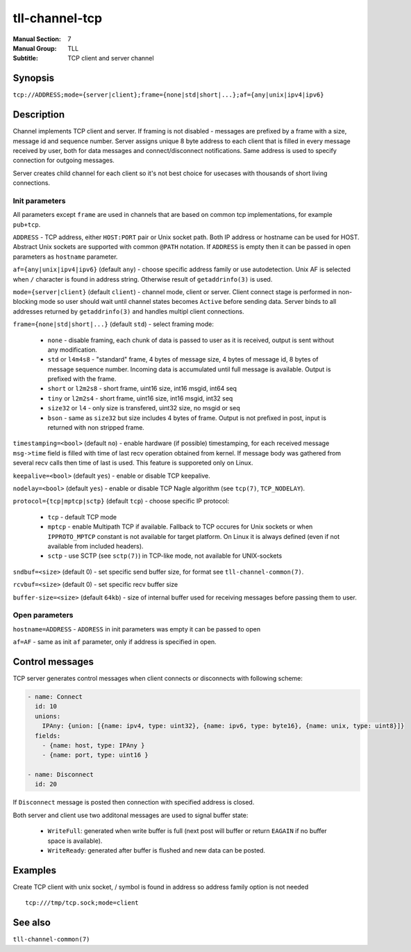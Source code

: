 tll-channel-tcp
===============

:Manual Section: 7
:Manual Group: TLL
:Subtitle: TCP client and server channel

Synopsis
--------

``tcp://ADDRESS;mode={server|client};frame={none|std|short|...};af={any|unix|ipv4|ipv6}``


Description
-----------

Channel implements TCP client and server. If framing is not disabled - messages are prefixed by a
frame with a size, message id and sequence number. Server assigns unique 8 byte address to each
client that is filled in every message received by user, both for data messages and
connect/disconnect notifications. Same address is used to specify connection for outgoing messages.

Server creates child channel for each client so it's not best choice for usecases with thousands of
short living connections.

Init parameters
~~~~~~~~~~~~~~~

All parameters except ``frame`` are used in channels that are based on common tcp implementations,
for example ``pub+tcp``.


``ADDRESS`` - TCP address, either ``HOST:PORT`` pair or Unix socket path. Both IP address or hostname
can be used for HOST. Abstract Unix sockets are supported with common ``@PATH`` notation. If
``ADDRESS`` is empty then it can be passed in open parameters as ``hostname`` parameter.

``af={any|unix|ipv4|ipv6}`` (default ``any``) - choose specific address family or use autodetection.
Unix AF is selected when ``/`` character is found in address string. Otherwise result of
``getaddrinfo(3)`` is used.

``mode={server|client}`` (default ``client``) - channel mode, client or server. Client connect stage
is performed in non-blocking mode so user should wait until channel states becomes ``Active`` before
sending data. Server binds to all addresses returned by ``getaddrinfo(3)`` and handles multipl
client connections.

``frame={none|std|short|...}`` (default ``std``) - select framing mode:

  - ``none`` - disable framing, each chunk of data is passed to user as it is received, output is sent
    without any modification.
  - ``std`` or ``l4m4s8`` - "standard" frame, 4 bytes of message size, 4 bytes of message id, 8
    bytes of message sequence number. Incoming data is accumulated until full message is available.
    Output is prefixed with the frame.
  - ``short`` or ``l2m2s8`` - short frame, uint16 size, int16 msgid, int64 seq
  - ``tiny`` or ``l2m2s4`` - short frame, uint16 size, int16 msgid, int32 seq
  - ``size32`` or ``l4`` - only size is transfered, uint32 size, no msgid or seq
  - ``bson`` - same as ``size32`` but size includes 4 bytes of frame. Output is not prefixed in
    post, input is returned with non stripped frame.

``timestamping=<bool>`` (default ``no``) - enable hardware (if possible) timestamping, for each
received message ``msg->time`` field is filled with time of last recv operation obtained from
kernel. If message body was gathered from several recv calls then time of last is used. This
feature is supporeted only on Linux.

``keepalive=<bool>`` (default ``yes``) - enable or disable TCP keepalive.

``nodelay=<bool>`` (default ``yes``) - enable or disable TCP Nagle algorithm (see ``tcp(7)``,
``TCP_NODELAY``).

``protocol={tcp|mptcp|sctp}`` (default ``tcp``) - choose specific IP protocol:

  - ``tcp`` - default TCP mode
  - ``mptcp`` - enable Multipath TCP if available. Fallback to TCP occures for Unix sockets or when
    ``IPPROTO_MPTCP`` constant is not available for target platform. On Linux it is always defined
    (even if not available from included headers).
  - ``sctp`` - use SCTP (see ``sctp(7)``) in TCP-like mode, not available for UNIX-sockets

``sndbuf=<size>`` (default 0) - set specific send buffer size, for format see
``tll-channel-common(7)``.

``rcvbuf=<size>`` (default 0) - set specific recv buffer size

``buffer-size=<size>`` (default ``64kb``) - size of internal buffer used for receiving messages
before passing them to user.

Open parameters
~~~~~~~~~~~~~~~

``hostname=ADDRESS`` - ``ADDRESS`` in init parameters was empty it can be passed to open

``af=AF`` - same as init ``af`` parameter, only if address is specified in open.

Control messages
----------------

TCP server generates control messages when client connects or disconnects with following
scheme:

.. code-block:: yaml

  - name: Connect
    id: 10
    unions:
      IPAny: {union: [{name: ipv4, type: uint32}, {name: ipv6, type: byte16}, {name: unix, type: uint8}]}
    fields:
      - {name: host, type: IPAny }
      - {name: port, type: uint16 }

  - name: Disconnect
    id: 20

If ``Disconnect`` message is posted then connection with specified address is closed.

Both server and client use two additonal messages are used to signal buffer state:

  - ``WriteFull``: generated when write buffer is full (next post will buffer or return ``EAGAIN``
    if no buffer space is available).

  - ``WriteReady``: generated after buffer is flushed and new data can be posted.

Examples
--------

Create TCP client with unix socket, / symbol is found in address so address family option is not needed

::

    tcp:///tmp/tcp.sock;mode=client

See also
--------

``tll-channel-common(7)``

..
    vim: sts=4 sw=4 et tw=100
